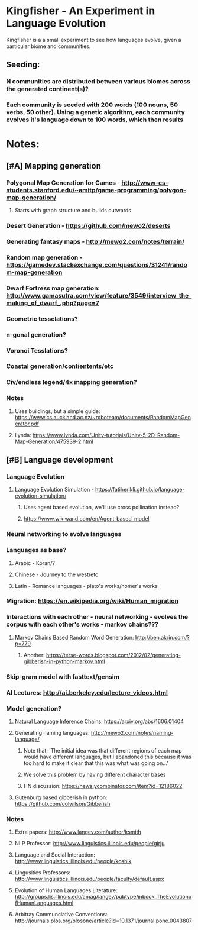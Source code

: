 * Kingfisher - An Experiment in Language Evolution
Kingfisher is a a small experiment to see how languages evolve, given a particular biome and communities. 

** Seeding:
*** N communities are distributed between various biomes across the generated continent(s)?
*** Each community is seeded with 200 words (100 nouns, 50 verbs, 50 other). Using a genetic algorithm, each community evolves it's language down to 100 words, which then results 

* Notes:
** [#A] Mapping generation
*** Polygonal Map Generation for Games - http://www-cs-students.stanford.edu/~amitp/game-programming/polygon-map-generation/
**** Starts with graph structure and builds outwards
*** Desert Generation - https://github.com/mewo2/deserts
*** Generating fantasy maps - http://mewo2.com/notes/terrain/
*** Random map generation - https://gamedev.stackexchange.com/questions/31241/random-map-generation
*** Dwarf Fortress map generation: http://www.gamasutra.com/view/feature/3549/interview_the_making_of_dwarf_.php?page=7
*** Geometric tesselations? 
*** n-gonal generation?
*** Voronoi Tesslations?
*** Coastal generation/contientents/etc
*** Civ/endless legend/4x mapping generation?
*** Notes
**** Uses buildings, but a simple guide: https://www.cs.auckland.ac.nz/~roboteam/documents/RandomMapGenerator.pdf
**** Lynda: https://www.lynda.com/Unity-tutorials/Unity-5-2D-Random-Map-Generation/475939-2.html
** [#B] Language development
*** Language Evolution
**** Language Evolution Simulation - https://fatiherikli.github.io/language-evolution-simulation/
***** Uses agent based evolution, we'll use cross pollination instead?
***** https://www.wikiwand.com/en/Agent-based_model
*** Neural networking to evolve languages
*** Languages as base?
**** Arabic - Koran/?
**** Chinese - Journey to the west/etc
**** Latin - Romance languages - plato's works/homer's works
*** Migration: https://en.wikipedia.org/wiki/Human_migration
*** Interactions with each other - neural networking - evolves the corpus with each other's works - markov chains???
**** Markov Chains Based Random Word Generation: http://ben.akrin.com/?p=779
***** Another: https://terse-words.blogspot.com/2012/02/generating-gibberish-in-python-markov.html
*** Skip-gram model with fasttext/gensim
*** AI Lectures: http://ai.berkeley.edu/lecture_videos.html
*** Model generation?
**** Natural Language Inference Chains: https://arxiv.org/abs/1606.01404
**** Generating naming languages: http://mewo2.com/notes/naming-language/
***** Note that: 'The initial idea was that different regions of each map would have different languages, but I abandoned this because it was too hard to make it clear that this was what was going on...'
***** We solve this problem by having different character bases
***** HN discussion: https://news.ycombinator.com/item?id=12186022
**** Gutenburg based gibberish in python: https://github.com/colwilson/Gibberish
*** Notes
**** Extra papers: http://www.langev.com/author/ksmith
**** NLP Professor: http://www.linguistics.illinois.edu/people/girju
**** Language and Social Interaction: http://www.linguistics.illinois.edu/people/koshik
**** Lingusitics Professors: http://www.linguistics.illinois.edu/people/faculty/default.aspx
**** Evolution of Human Languages Literature: http://groups.lis.illinois.edu/amag/langev/pubtype/inbook_TheEvolutionofHumanLanguages.html
**** Arbitray Communciative Conventions: http://journals.plos.org/plosone/article?id=10.1371/journal.pone.0043807
